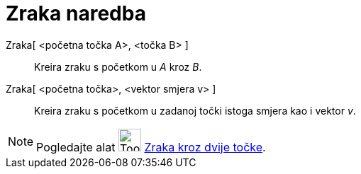 = Zraka naredba
:page-en: commands/Ray
ifdef::env-github[:imagesdir: /hr/modules/ROOT/assets/images]

Zraka[ <početna točka A>, <točka B> ]::
  Kreira zraku s početkom u _A_ kroz _B_.
Zraka[ <početna točka>, <vektor smjera v> ]::
  Kreira zraku s početkom u zadanoj točki istoga smjera kao i vektor _v_.

[NOTE]
====

Pogledajte alat image:Tool_Ray_through_Two_Points.gif[Tool Ray through Two Points.gif,width=32,height=32]
xref:/tools/Zraka_kroz_dvije_točke.adoc[Zraka kroz dvije točke].

====

